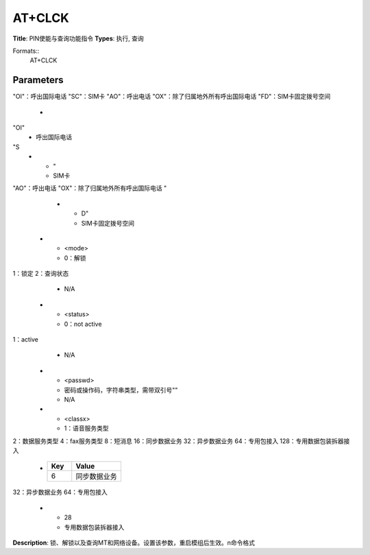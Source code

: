 
AT+CLCK
=======

**Title**: PIN使能与查询功能指令
**Types**: 执行, 查询

Formats::
   AT+CLCK

Parameters
----------
.. list-table::
   :header-rows: 1
   :widths: 18 34 48

   * - Name
     - Description
     - Values
   * - <fac>
     - 需带双引号""
"OI"：呼出国际电话
"SC"：SIM卡
"AO"：呼出电话
"OX"：除了归属地外所有呼出国际电话
"FD"：SIM卡固定拨号空间
     -
       .. list-table::
          :header-rows: 1
          :widths: 20 40

          * - Key
            - Value
          * - 需带双引号""
"OI"
            - 呼出国际电话
"S
          * - "
            - SIM卡
"AO"：呼出电话
"OX"：除了归属地外所有呼出国际电话
"
          * - D"
            - SIM卡固定拨号空间
   * - <mode>
     - 0：解锁
1：锁定
2：查询状态
     - N/A
   * - <status>
     - 0：not active
1：active
     - N/A
   * - <passwd>
     - 密码或操作码，字符串类型，需带双引号""
     - N/A
   * - <classx>
     - 1：语音服务类型
2：数据服务类型
4：fax服务类型
8：短消息
16：同步数据业务
32：异步数据业务
64：专用包接入
128：专用数据包装拆器接入
     -
       .. list-table::
          :header-rows: 1
          :widths: 20 40

          * - Key
            - Value
          * - 6
            - 同步数据业务
32：异步数据业务
64：专用包接入
          * - 28
            - 专用数据包装拆器接入

**Description**: 锁、解锁以及查询MT和网络设备。设置该参数，重启模组后生效。\n命令格式